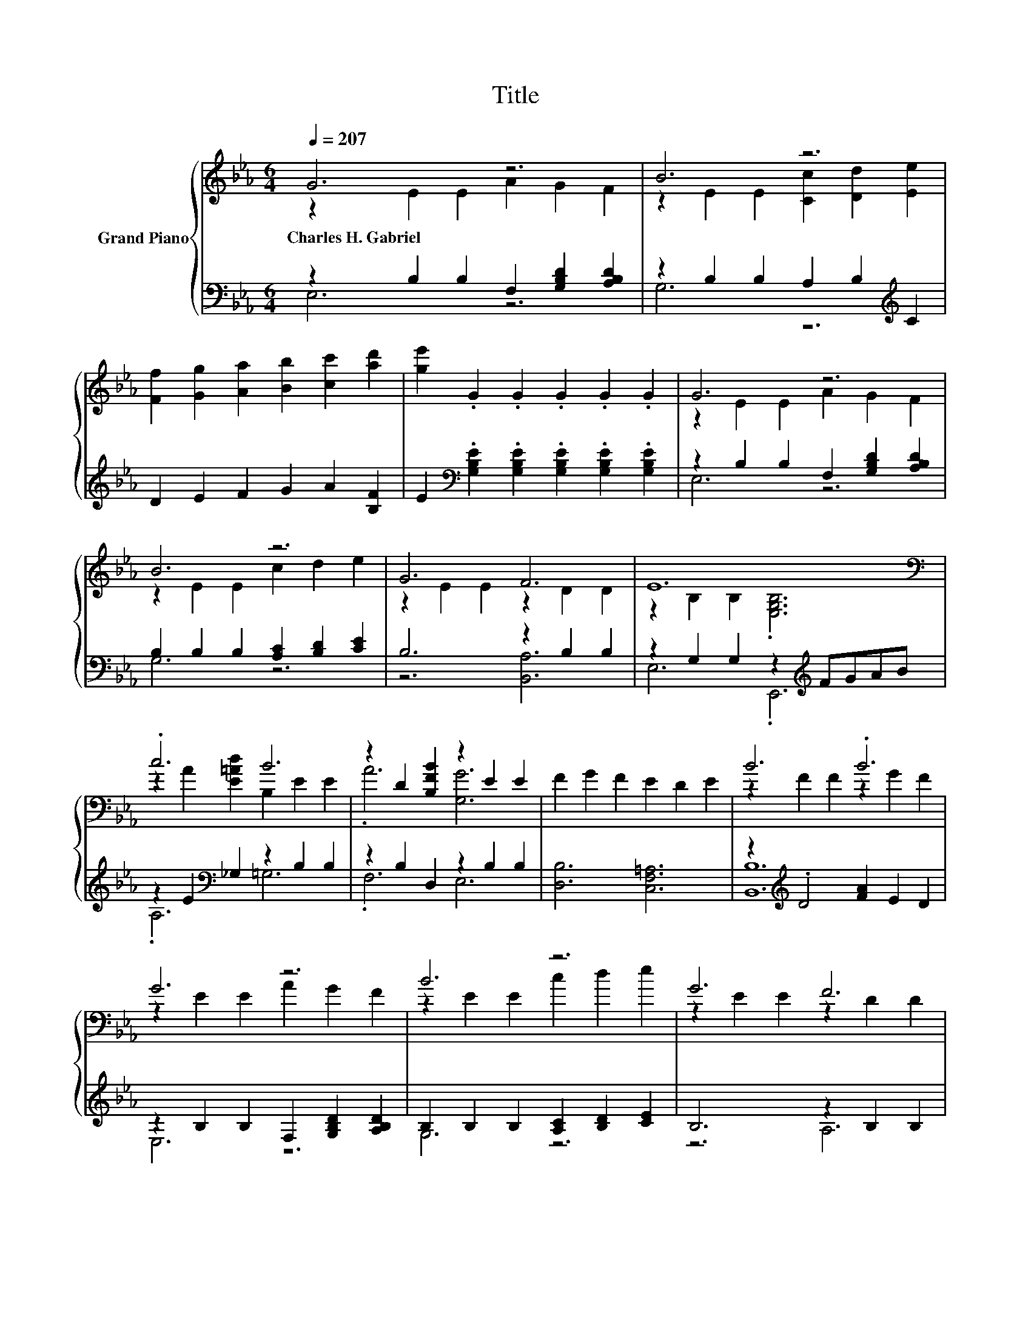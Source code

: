 X:1
T:Title
%%score { ( 1 2 ) | ( 3 4 5 ) }
L:1/8
Q:1/4=207
M:6/4
K:Eb
V:1 treble nm="Grand Piano"
V:2 treble 
V:3 bass 
V:4 bass 
V:5 bass 
V:1
 G6 z6 | B6 z6 | [Ff]2 [Gg]2 [Aa]2 [Bb]2 [cc']2 [ad']2 | [ge']2 .G2 .G2 .G2 .G2 .G2 | G6 z6 | %5
w: Charles~H.~Gabriel|||||
 B6 z6 | G6 F6 | E12[K:bass] | .c6 B6 | z2 D2 [B,FB]2 z2 E2 E2 | F2 G2 F2 E2 D2 E2 | B6 .B6 | %12
w: |||||||
 G6 z6 | B6 z6 | G6 F6 | z2 F2 E2 A2 G2 E2 | .e6 .e6 | .e6 G6 | F2 G2 =A2 [GAe]2 [Ad]2 [FAc]2 | %19
w: |||||||
 [DB]2- [D-B-c][D-Bc] [DB]2 [B,B]2- [B,Bc]2 d2 | [Ge]6 d6[K:bass] | %21
w: ||
 [Ge]3 [Ac] [GB]2 z2 [_G=A]2 [=GB]2 | [Ad]4 [B,DA]2 [Ad]4 [B,DA]2 | [Ad]12 | %24
w: |||
 [FAe]2 [Ae]2 [Ae]2 [FAc]2 [Ac]2 [Ac]2 | [FAd]3 [FAc] [DFA]2 z2 [D=EG]2 [DFA]2 | %26
w: ||
 [EGc]4 [EG]2 [EGc]4 [EG]2 | [EGB]12 | [Ge]6 d6[K:bass] | [Ge]3 [Ac] [GB]2 z2 [F=A]2 [GB]2 | %30
w: ||||
 [=EGc]4 [EG]2 [CGc]4 [GB]2 | z2 [FA]4- [FA]4 z2 | =A3 A A2 B2 B2 B2 | c2 c2 c2 [Ad]2 [Be]2 [cf]2 | %34
w: ||||
 [Bg]6 [Af]6 | [Ge]12 |] %36
w: ||
V:2
 z2 E2 E2 A2 G2 F2 | z2 E2 E2 [Cc]2 [Dd]2 [Ee]2 | x12 | x12 | z2 E2 E2 A2 G2 F2 | %5
 z2 E2 E2 c2 d2 e2 | z2 E2 E2 z2 D2 D2 | z2[K:bass] B,2 B,2 .[E,G,B,]6 | z2 A2 [E=Ad]2 B,2 E2 E2 | %9
 .A6 [G,G]6 | x12 | z2 F2 F2 z2 G2 F2 | z2 E2 E2 A2 G2 F2 | z2 E2 E2 c2 d2 e2 | z2 E2 E2 z2 D2 D2 | %15
 [B,B]12 | E2 E2 [Ee]2 E2 [A,E]2 [B,E]2 | E2 [B,E]2 [Ee]2 E2 E2 E2 | x12 | .[B,F]6 .[CD]6 | %20
 z2 G,2 C2 z2[K:bass] A,2 F,2 | x12 | x12 | x12 | x12 | x12 | x12 | x12 | %28
 z2 G,2 C2 z2[K:bass] A,2 F,2 | x12 | x12 | .[CGB]6 z2 A,2 A2 | x12 | x12 | x12 | x12 |] %36
V:3
 z2 B,2 B,2 F,2 [G,B,D]2 [A,B,D]2 | z2 B,2 B,2 A,2 B,2[K:treble] C2 | D2 E2 F2 G2 A2 [B,F]2 | %3
 E2[K:bass] .[G,B,E]2 .[G,B,E]2 .[G,B,E]2 .[G,B,E]2 .[G,B,E]2 | z2 B,2 B,2 F,2 [G,B,D]2 [A,B,D]2 | %5
 B,2 B,2 B,2 [A,C]2 [B,D]2 [CE]2 | B,6 z2 B,2 B,2 | z2 G,2 G,2 z2[K:treble] FGAB | %8
 z2 E2[K:bass] _G,2 z2 B,2 B,2 | z2 B,2 D,2 z2 B,2 B,2 | [D,B,]6 [C,F,=A,]6 | %11
 z2[K:treble] .D4 [FA]2 E2 D2 | z2 B,2 B,2 F,2 [G,B,D]2 [A,B,D]2 | %13
 B,2 B,2 B,2 [A,C]2 [B,D]2 [CE]2 | B,6 z2 B,2 B,2 | G,2 A,2 G,2 F,2 E,2 [_D,G,]2 | %16
 [C,A,]2 [C,A,]2 [C,A,]2 [C,_G,A,]2 [C,G,]2 [C,G,]2 | %17
 [B,,G,B,]2 [B,,G,]2 [B,,G,B,]2 [C,G,C]2 [C,G,C]2 [C,G,]2 | [F,=A,CE]6 z2[K:treble] F2 E2 | %19
 z2 B,B, B,2 z2 D2 D2 | .[E,B,]6 [B,A]6 | [E,B,]3 [E,E] [E,E]2 z2 [E,E]2 [E,E]2 | %22
 .[F,B,]6 .[B,,B,]6 | .F,4 B,2- B,6 | z2[K:treble] F2 F2[K:bass] z2[K:treble] F2 F2 | %25
 B,,3 B,, B,,2 z2 B,,2 B,,2 | z4 B,2 z4 B,2 | E,4 E,2 z2[K:treble] =ABcd | .[E,B,]6 [B,A]6 | %29
 [E,B,]3 [E,E] [E,E]2 z2 [E,E]2 [E,E]2 | z4 C2 z4 C2 | z2 C4 z6 | %32
 [_G,CE]3 [G,CE] [G,CE]2[K:treble] [=G,B,E]2 [G,B,E]2 [G,E]2 | %33
 [A,EA]2 [A,EA]2 [A,EA]2[K:bass] [F,B,]2 [G,E]2 [A,E]2 | [B,E]6 [B,,D]6 | [E,B,]12 |] %36
V:4
 E,6 z6 | G,6 z6[K:treble] | x12 | x2[K:bass] x10 | E,6 z6 | G,6 z6 | z6 [B,,A,]6 | %7
 E,6 .E,,6[K:treble] | .A,6[K:bass] =G,6 | .F,6 E,6 | x12 | [B,,B,]12[K:treble] | E,6 z6 | G,6 z6 | %14
 z6 A,6 | x12 | x12 | x12 | z6 [F,,F,]6[K:treble] | B,,6 .B,,6 | x12 | x12 | x12 | %23
 .B,2- .[B,C]4 A,2 F,2 D,2 | B,,6[K:treble][K:bass] B,,6[K:treble] | x12 | E,6 E,6 | %27
 z6 .E,6[K:treble] | x12 | x12 | C,6 =E,6 | z4 A,2 C4 [F,CF]2 | x6[K:treble] x6 | x6[K:bass] x6 | %34
 x12 | x12 |] %36
V:5
 x12 | x10[K:treble] x2 | x12 | x2[K:bass] x10 | x12 | x12 | x12 | x8[K:treble] x4 | %8
 x4[K:bass] x8 | x12 | x12 | x2[K:treble] x10 | x12 | x12 | x12 | x12 | x12 | x12 | %18
 x8[K:treble] x4 | x12 | x12 | x12 | x12 | x12 | x2[K:treble] x4[K:bass] x2[K:treble] x4 | x12 | %26
 x12 | x8[K:treble] x4 | x12 | x12 | x12 | .F,6 z6 | x6[K:treble] x6 | x6[K:bass] x6 | x12 | x12 |] %36

